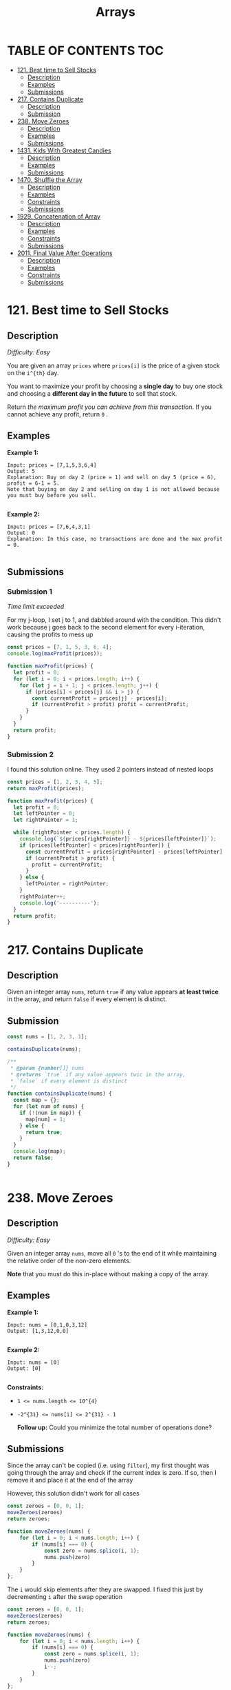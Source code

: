 #+title: Arrays

* TABLE OF CONTENTS :TOC:
- [[#121-best-time-to-sell-stocks][121. Best time to Sell Stocks]]
  - [[#description][Description]]
  - [[#examples][Examples]]
  - [[#submissions][Submissions]]
- [[#217-contains-duplicate][217. Contains Duplicate]]
  - [[#description-1][Description]]
  - [[#submission][Submission]]
- [[#238-move-zeroes][238. Move Zeroes]]
  - [[#description-2][Description]]
  - [[#examples-1][Examples]]
  - [[#submissions-1][Submissions]]
- [[#1431-kids-with-greatest-candies][1431. Kids With Greatest Candies]]
  - [[#description-3][Description]]
  - [[#examples-2][Examples]]
  - [[#submissions-2][Submissions]]
- [[#1470-shuffle-the-array][1470. Shuffle the Array]]
  - [[#description-4][Description]]
  - [[#examples-3][Examples]]
  - [[#constraints][Constraints]]
  - [[#submissions-3][Submissions]]
- [[#1929-concatenation-of-array][1929. Concatenation of Array]]
  - [[#description-5][Description]]
  - [[#examples-4][Examples]]
  - [[#constraints-1][Constraints]]
  - [[#submissions-4][Submissions]]
- [[#2011-final-value-after-operations][2011. Final Value After Operations]]
  - [[#description-6][Description]]
  - [[#examples-5][Examples]]
  - [[#constraints-2][Constraints]]
  - [[#submissions-5][Submissions]]

* 121. Best time to Sell Stocks
** Description
/Difficulty: Easy/

You are given an array =prices= where =prices[i]= is the price of a given stock on
the =i^{th}=  day.

You want to maximize your profit by choosing a *single day* to buy one stock and
choosing a *different day in the future*  to sell that stock.

Return /the maximum profit you can achieve from this transaction/. If you cannot
achieve any profit, return =0= .

** Examples
*Example 1:*

#+begin_src
Input: prices = [7,1,5,3,6,4]
Output: 5
Explanation: Buy on day 2 (price = 1) and sell on day 5 (price = 6), profit = 6-1 = 5.
Note that buying on day 2 and selling on day 1 is not allowed because you must buy before you sell.

#+end_src

*Example 2:*

#+begin_src
Input: prices = [7,6,4,3,1]
Output: 0
Explanation: In this case, no transactions are done and the max profit = 0.

#+end_src

** Submissions
*** Submission 1
/Time limit exceeded/

For my j-loop, I set j to 1, and dabbled around with the condition. This didn't
work because j goes back to the second element for every i-iteration, causing
the profits to mess up

#+begin_src js
const prices = [7, 1, 5, 3, 6, 4];
console.log(maxProfit(prices));

function maxProfit(prices) {
  let profit = 0;
  for (let i = 0; i < prices.length; i++) {
    for (let j = i + 1; j < prices.length; j++) {
      if (prices[i] < prices[j] && i > j) {
        const currentProfit = prices[j] - prices[i];
        if (currentProfit > profit) profit = currentProfit;
      }
    }
  }
  return profit;
}
#+end_src

*** Submission 2
I found this solution online. They used 2 pointers instead of nested loops

#+begin_src js
const prices = [1, 2, 3, 4, 5];
return maxProfit(prices);

function maxProfit(prices) {
  let profit = 0;
  let leftPointer = 0;
  let rightPointer = 1;

  while (rightPointer < prices.length) {
    console.log(`${prices[rightPointer]} - ${prices[leftPointer]}`);
    if (prices[leftPointer] < prices[rightPointer]) {
      const currentProfit = prices[rightPointer] - prices[leftPointer];
      if (currentProfit > profit) {
        profit = currentProfit;
      }
    } else {
      leftPointer = rightPointer;
    }
    rightPointer++;
    console.log('----------');
  }
  return profit;
}
#+end_src

#+RESULTS:
: 2 - 1
: ----------
: 3 - 1
: ----------
: 4 - 1
: ----------
: 5 - 1
: ----------
: 4

* 217. Contains Duplicate
** Description
Given an integer array =nums=, return =true= if any value appears *at least twice* in
the array, and return =false=  if every element is distinct.

** Submission
#+begin_src js
const nums = [1, 2, 3, 1];

containsDuplicate(nums);

/**
 * @param {number[]} nums
 * @returns `true` if any value appears twic in the array,
 * `false` if every element is distinct
 */
function containsDuplicate(nums) {
  const map = {};
  for (let num of nums) {
    if (!(num in map)) {
      map[num] = 1;
    } else {
      return true;
    }
  }
  console.log(map);
  return false;
}


#+end_src

* 238. Move Zeroes
** Description
/Difficulty: Easy/

Given an integer array =nums=, move all =0= 's to the end of it while maintaining the relative order of the non-zero elements.

*Note*  that you must do this in-place without making a copy of the array.

** Examples
*Example 1:*

#+begin_src
Input: nums = [0,1,0,3,12]
Output: [1,3,12,0,0]

#+end_src

*Example 2:*

#+begin_src
Input: nums = [0]
Output: [0]

#+end_src

*Constraints:*

- ~1 <= nums.length <= 10^{4}~
- ~-2^{31} <= nums[i] <= 2^{31} - 1~

 *Follow up:*  Could you minimize the total number of operations done?

** Submissions
Since the array can't be copied (i.e. using =filter=), my first thought was going
through the array and check if the current index is zero. If so, then I remove
it and place it at the end of the array

However, this solution didn't work for all cases

#+begin_src js
const zeroes = [0, 0, 1];
moveZeroes(zeroes)
return zeroes;

function moveZeroes(nums) {
    for (let i = 0; i < nums.length; i++) {
        if (nums[i] === 0) {
            const zero = nums.splice(i, 1);
            nums.push(zero)
        }
    }
};
#+end_src

#+RESULTS:
| 0 | 1 | (0) |

The =i= would skip elements after they are swapped. I fixed this just by decrementing =i= after the swap operation

#+begin_src js
const zeroes = [0, 0, 1];
moveZeroes(zeroes)
return zeroes;

function moveZeroes(nums) {
    for (let i = 0; i < nums.length; i++) {
        if (nums[i] === 0) {
            const zero = nums.splice(i, 1);
            nums.push(zero)
            i--;
        }
    }
};
#+end_src

#+RESULTS:
| 1 | (0) | (0) |

* 1431. Kids With Greatest Candies
** Description
/Difficulty: Easy/

There are =n= kids with candies. You are given an integer array =candies=, where
each =candies[i]= represents the number of candies the =i^{th}= kid has, and an
integer =extraCandies= , denoting the number of extra candies that you have.

Return /a boolean array/  =result=  /of length/  =n= /, where/  =result[i]=  /is/  =true=  /if,
after giving the/  =i^{th}=  /kid all the/  =extraCandies=  /, they will have the
*greatest*  number of candies among all the kids/ /, or/  =false=   /otherwise/ .

Note that *multiple* kids can have the *greatest*  number of candies.

** Examples
*Example 1:*

#+begin_src
Input: candies = [2,3,5,1,3], extraCandies = 3
Output: [true,true,true,false,true]
Explanation: If you give all extraCandies to:
- Kid 1, they will have 2 + 3 = 5 candies, which is the greatest among the kids.
- Kid 2, they will have 3 + 3 = 6 candies, which is the greatest among the kids.
- Kid 3, they will have 5 + 3 = 8 candies, which is the greatest among the kids.
- Kid 4, they will have 1 + 3 = 4 candies, which is not the greatest among the kids.
- Kid 5, they will have 3 + 3 = 6 candies, which is the greatest among the kids.

#+end_src

*Example 2:*

#+begin_src
Input: candies = [4,2,1,1,2], extraCandies = 1
Output: [true,false,false,false,false]
Explanation: There is only 1 extra candy.
Kid 1 will always have the greatest number of candies, even if a different kid is given the extra candy.

#+end_src

*Example 3:*

#+begin_src
Input: candies = [12,1,12], extraCandies = 10
Output: [true,false,true]
#+end_src

** Submissions
*** Submission 1
/Runtime: 65 ms/ - Beats 61.58%
/Memory: 44.1 MB/ - Beats 5.64%

This solution is too memory intensive

#+begin_src js
let candies = [2, 3, 5, 1, 3];
return kidsWithCandies(candies, 3);


/**
 * @param {number[]} candies
 * @param {number} extraCandies
 * @return {boolean[]}
 */
function kidsWithCandies(candies, extraCandies) {
  const candiesCopy = [...candies];
  const maxCandy = candies.sort((a, b) => a - b).reverse()[0];
  const results = [];
  for (let candy of candiesCopy) {
    results.push(candy + extraCandies >= maxCandy);
  }
  return results;
}
#+end_src

#+RESULTS:
| true | true | true | false | true |

*** Submission 2
/Runtime: 54 ms/ - Beats 95.86%
/Memory: 42.9 MB/ - Beats 11.58%

Way faster from having to do array operations. Also used the =max()= function.
Still pretty memory intensive though

#+begin_src js
let candies = [2, 3, 5, 1, 3];
return kidsWithCandies(candies, 3);

/**
 ,* @param {number[]} candies
 ,* @param {number} extraCandies
 ,* @return {boolean[]}
 ,*/
function kidsWithCandies(candies, extraCandies) {
  const maxCandy = Math.max(...candies);
  const results = [];
  for (let candy of candies) {
    results.push(candy + extraCandies >= maxCandy);
  }
  return results;
}


#+end_src

#+RESULTS:
| true | true | true | false | true |

*** Submission 3
/Runtime: 42 ms/ - Beats 99.92%
/Memory: 42.9 MB/ - Beats 11.58%

A lot faster. Still big use of memory

#+begin_src js
let candies = [2, 3, 5, 1, 3];
return kidsWithCandies(candies, 3);

/**
 ,* @param {number[]} candies
 ,* @param {number} extraCandies
 ,* @return {boolean[]}
 ,*/
function kidsWithCandies(candies, extraCandies) {
  const maxCandy = Math.max(...candies);
  return candies.map((candy) => candy + extraCandies >= maxCandy);
}
#+end_src

#+RESULTS:
| true | true | true | false | true |

* 1470. Shuffle the Array
** Description
Given the array =nums= consisting of =2n= elements in the form =[x_{1},x_{2},...,x_{n},y_{1},y_{2},...,y_{n}]= .

/Return the array in the form/ =[x_{1},y_{1},x_{2},y_{2},...,x_{n},y_{n}]= .

** Examples
*Example 1:*
#+begin_src js
Input: nums = [2,5,1,3,4,7], n = 3
Output: [2,3,5,4,1,7]
Explanation: Since x1=2, x2=5, x3=1, y1=3, y2=4, y3=7 then the answer is [2,3,5,4,1,7].

#+end_src

*Example 2:*
#+begin_src js
Input: nums = [1,2,3,4,4,3,2,1], n = 4
Output: [1,4,2,3,3,2,4,1]

#+end_src

*Example 3:*
#+begin_src js
Input: nums = [1,1,2,2], n = 2
Output: [1,2,1,2]

#+end_src

** Constraints

- ~1 <= n <= 500~
- ~nums.length == 2n~
- ~1 <= nums[i] <= 10^3~

** Submissions
*** Submission 1
/Runtime: 74 ms/ - beats 56.76%
/Memory: 44.5 MB/ - beats 45.29%

Really easy. Just split the array at its middle point since all arrays should be
of even length

#+begin_src js
function shuffle(nums, n) {
  const firstHalf = nums.splice(0, n);
  const secondHalf = nums;
  const shuffled = [];
  for (let i = 0; i < firstHalf.length; i++) {
    shuffled.push(firstHalf[i]);
    shuffled.push(secondHalf[i]);
  }
  return shuffled;
}
#+end_src

*** Submission 2
/Runtime: 74 ms/ - beats 56.76%
/Memory: 44.5 MB/ - beats 45.29%

Simpler solution. TIL that you can have more parameters in a =push()= function

#+begin_src js
function shuffle(nums, n) {
  const shuffled = [];
  for (let i = 0; i < n; i++) {
    shuffled.push(nums[i], nums[i + n]);
  }
  return shuffled;
}
#+end_src

* 1929. Concatenation of Array
** Description
/Difficulty: Easy/

Given an integer array =nums= of length =n=, you want to create an array =ans= of length =2n= where ~ans[i] == nums[i]~ and ~ans[i + n] == nums[i]~ for ~0 <= i < n~  ( *0-indexed* ).

Specifically, =ans= is the *concatenation* of two =nums=  arrays.

Return /the array/  =ans= .

** Examples
*Example 1:*

#+begin_src js
Input: nums = [1,2,1]
Output: [1,2,1,1,2,1]
Explanation: The array ans is formed as follows:
- ans = [nums[0],nums[1],nums[2],nums[0],nums[1],nums[2]]
- ans = [1,2,1,1,2,1]
#+end_src

*Example 2:*

#+begin_src js
Input: nums = [1,3,2,1]
Output: [1,3,2,1,1,3,2,1]
Explanation: The array ans is formed as follows:
- ans = [nums[0],nums[1],nums[2],nums[3],nums[0],nums[1],nums[2],nums[3]]
- ans = [1,3,2,1,1,3,2,1]

#+end_src

** Constraints

- ~n == nums.length~
- ~1 <= n <= 1000~
- ~1 <= nums[i] <= 1000~

** Submissions
This was a really easy problem. Here's my first solution:

#+begin_src js
return getconcatenation([1, 2, 3, 4])

function getconcatenation(nums) {
  return [...nums, ...nums]
}
#+end_src

#+RESULTS:
| 1 | 2 | 3 | 4 | 1 | 2 | 3 | 4 |

Turns out JavaScript also has a concatenation function =concat= that does the same
thing

#+begin_src js
return getconcatenation([1, 2, 3, 4])

function getconcatenation(nums) {
  return nums.concat(nums)
}

#+end_src

#+RESULTS:
| 1 | 2 | 3 | 4 | 1 | 2 | 3 | 4 |


* 2011. Final Value After Operations
** Description
There is a programming language with only *four* operations and *one* variable =X= :

- =++X= and =X++= *increments* the value of the variable =X= by =1= .
- =--X= and =X--= *decrements* the value of the variable =X= by =1= .

Initially, the value of =X= is =0= .

Given an array of strings =operations= containing a list of operations, return /the
*final* value of/  =X= /after performing all the operations/ .

** Examples
*Example 1:*

#+begin_src
Input: operations = ["--X","X++","X++"]
Output: 1
Explanation: The operations are performed as follows:
Initially, X = 0.
--X: X is decremented by 1, X =  0 - 1 = -1.
X++: X is incremented by 1, X = -1 + 1 =  0.
X++: X is incremented by 1, X =  0 + 1 =  1.

#+end_src

*Example 2:*

#+begin_src
Input: operations = ["++X","++X","X++"]
Output: 3
Explanation: The operations are performed as follows:
Initially, X = 0.
++X: X is incremented by 1, X = 0 + 1 = 1.
++X: X is incremented by 1, X = 1 + 1 = 2.
X++: X is incremented by 1, X = 2 + 1 = 3.

#+end_src

*Example 3:*

#+begin_src
Input: operations = ["X++","++X","--X","X--"]
Output: 0
Explanation: The operations are performed as follows:
Initially, X = 0.
X++: X is incremented by 1, X = 0 + 1 = 1.
++X: X is incremented by 1, X = 1 + 1 = 2.
--X: X is decremented by 1, X = 2 - 1 = 1.
X--: X is decremented by 1, X = 1 - 1 = 0.

#+end_src

** Constraints

- ~1 <= operations.length <= 100~
- =operations[i]= will be either ="++X"=, ="X++"=, ="--X"=, or ="X--"= .

** Submissions
*** Submission 1
/Runtime: 67 ms/ - Beats 60.22%
/Memory: 44.2 MB/ - Beats 9.69%

Relatively fast, but uses a lot of memory

#+begin_src js
const operations = ['--X', 'X++', 'X++'];
return finalValueAfterOperations(operations);

/**
 * @param {string[]} operations
 * @returns {number}
 */
function finalValueAfterOperations(operations) {
  let X = 0;
  for (let operation of operations) {
    operation.includes('+') ? X++ : X--;
  }
  return X;
}
#+end_src

#+RESULTS:
: 1

*** Submission 2
/Runtime: 68 ms/ - Beats 56.23%
/Memory: 43.9 MB/ - Beats 13.25%

#+begin_src js
const operations = ['--X', 'X++', 'X++'];
return finalValueAfterOperations(operations);

/**
 ,* @param {string[]} operations
 ,* @returns {number}
 ,*/
function finalValueAfterOperations(operations) {
  let X = 0;
  for (let operation of operations) {
    operation === 'X++' || operation === '++X' ? X++ : X--;
  }
  return X;
}
#+end_src

#+RESULTS:
: 1

*** Submission 3
/Runtime: 62 ms/ - Beats 79.23%
/Memory: 42.6 MB/ - Beats 39%

I changed the =for (let of)= to a for loop with an iterable value. ChatGPT says
the latter is a more efficient loop for large arrays

#+begin_src js
const operations = ['--X', 'X++', 'X++'];
return finalValueAfterOperations(operations);

function finalValueAfterOperations(operations) {
  let X = 0;
  for (let i = 0; i < operations.length; i++) {
    operations[i] === 'X++' || operations[i] === '++X' ? X++ : X--;
  }
  return X;
}
#+end_src

*** Submission 3
/Runtime: 57 ms/ - Beats 92.84%
/Memory: 42.6 MB/ - Beats 78.68%

I removed the ternary condition and the function performed way better

#+begin_src js
const operations = ['--X', 'X++', 'X++'];
return finalValueAfterOperations(operations);

/**
 ,* @param {string[]} operations
 ,* @return {number}
 ,*/
function finalValueAfterOperations(operations) {
   let X = 0;
   for (let i = 0; i < operations.length; i++)  {
       if(operations[i] === 'X++' || operations[i] === '++X') {
           X++;
       }
       else if(operations[i] === 'X--' || operations[i] === '--X') {
           X--;
       }
   }
   return X;
};
#+end_src

#+RESULTS:
: 1
